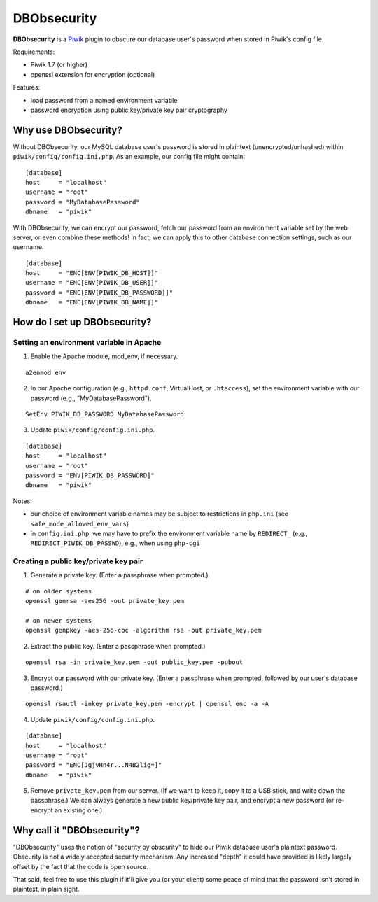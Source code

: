 ============
DBObsecurity
============

**DBObsecurity** is a `Piwik <http://piwik.org/>`_ plugin to obscure our
database user's password when stored in Piwik's config file.

Requirements:

- Piwik 1.7 (or higher)
- openssl extension for encryption (optional)

Features:

- load password from a named environment variable
- password encryption using public key/private key pair cryptography

Why use DBObsecurity?
=====================
Without DBObsecurity, our MySQL database user's password is stored in plaintext
(unencrypted/unhashed) within ``piwik/config/config.ini.php``.  As an example,
our config file might contain:

::

	[database]
	host     = "localhost"
	username = "root"
	password = "MyDatabasePassword"
	dbname   = "piwik"


With DBObsecurity, we can encrypt our password, fetch our password from an
environment variable set by the web server, or even combine these methods!
In fact, we can apply this to other database connection settings, such as
our username.

::

	[database]
	host     = "ENC[ENV[PIWIK_DB_HOST]]"
	username = "ENC[ENV[PIWIK_DB_USER]]"
	password = "ENC[ENV[PIWIK_DB_PASSWORD]]"
	dbname   = "ENC[ENV[PIWIK_DB_NAME]]"

How do I set up DBObsecurity?
=============================

Setting an environment variable in Apache
-----------------------------------------

1. Enable the Apache module, mod_env, if necessary.

::

	a2enmod env

2. In our Apache configuration (e.g., ``httpd.conf``, VirtualHost, or
   ``.htaccess``), set the environment variable with our password (e.g.,
   "MyDatabasePassword").

::

	SetEnv PIWIK_DB_PASSWORD MyDatabasePassword

3. Update ``piwik/config/config.ini.php``.

::

	[database]
	host     = "localhost"
	username = "root"
	password = "ENV[PIWIK_DB_PASSWORD]"
	dbname   = "piwik"

Notes:

- our choice of environment variable names may be subject to restrictions in
  ``php.ini`` (see ``safe_mode_allowed_env_vars``)
- in ``config.ini.php``, we may have to prefix the environment variable name by
  ``REDIRECT_`` (e.g., ``REDIRECT_PIWIK_DB_PASSWD``), e.g., when using ``php-cgi``

Creating a public key/private key pair
--------------------------------------

1. Generate a private key.  (Enter a passphrase when prompted.)

::

	# on older systems
	openssl genrsa -aes256 -out private_key.pem

	# on newer systems
	openssl genpkey -aes-256-cbc -algorithm rsa -out private_key.pem

2. Extract the public key.  (Enter a passphrase when prompted.)

::

	openssl rsa -in private_key.pem -out public_key.pem -pubout

3. Encrypt our password with our private key.  (Enter a passphrase when
   prompted, followed by our user's database password.)

::

	openssl rsautl -inkey private_key.pem -encrypt | openssl enc -a -A

4. Update ``piwik/config/config.ini.php``.

::

	[database]
	host     = "localhost"
	username = "root"
	password = "ENC[JgjvHn4r...N4B2lig=]"
	dbname   = "piwik"

5. Remove ``private_key.pem`` from our server. (If we want to keep it, copy
   it to a USB stick, and write down the passphrase.) We can always generate
   a new public key/private key pair, and encrypt a new password (or re-encrypt
   an existing one.)

Why call it "DBObsecurity"?
===========================
"DBObsecurity" uses the notion of "security by obscurity" to hide our Piwik
database user's plaintext password.  Obscurity is not a widely accepted security
mechanism.  Any increased "depth" it could have provided is likely largely
offset by the fact that the code is open source.

That said, feel free to use this plugin if it'll give you (or your client) some
peace of mind that the password isn't stored in plaintext, in plain sight.
